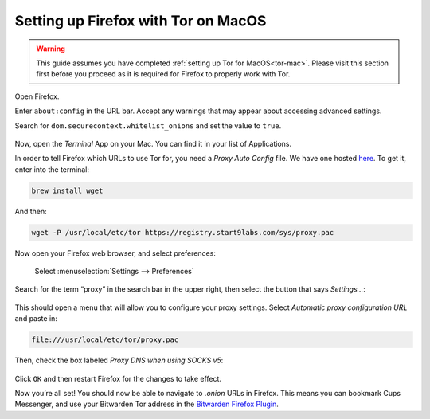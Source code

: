 .. _firefox-tor-mac:

************************************
Setting up Firefox with Tor on MacOS
************************************

.. warning::
  This guide assumes you have completed :ref:`setting up Tor for MacOS<tor-mac>`. Please visit this section first before you proceed as it is required for Firefox to properly work with Tor.

Open Firefox.

Enter ``about:config`` in the URL bar. Accept any warnings that may appear about accessing advanced settings.

Search for ``dom.securecontext.whitelist_onions`` and set the value to ``true``.

.. figure:: /_static/images/tor/firefox_whitelist.png
  :width: 80%
  :alt: Firefox whitelist onions screenshot

Now, open the `Terminal` App on your Mac. You can find it in your list of Applications.

In order to tell Firefox which URLs to use Tor for, you need a `Proxy Auto Config` file. We have one hosted `here <https://registry.start9labs.com/sys/proxy.pac>`_. To get it, enter into the terminal:

.. code-block::

  brew install wget

And then:

.. code-block::

  wget -P /usr/local/etc/tor https://registry.start9labs.com/sys/proxy.pac

Now open your Firefox web browser, and select preferences:

.. figure:: /_static/images/tor/firefox_preferences.png
  :width: 80%
  :alt: Firefox preferences screenshot

  Select :menuselection:`Settings --> Preferences`

Search for the term “proxy” in the search bar in the upper right, then select the button that says `Settings…`:

.. figure:: /_static/images/tor/firefox_search.png
  :width: 80%
  :alt: Firefox search screenshot

This should open a menu that will allow you to configure your proxy settings. Select `Automatic proxy configuration URL` and paste in:

.. code-block::

  file:///usr/local/etc/tor/proxy.pac

Then, check the box labeled `Proxy DNS when using SOCKS v5`:

.. figure:: /_static/images/tor/firefox_proxy.png
  :width: 80%
  :alt: Firefox proxy settings screenshot

Click ``OK`` and then restart Firefox for the changes to take effect.

Now you’re all set! You should now be able to navigate to `.onion` URLs in Firefox. This means you can bookmark Cups Messenger, and use your Bitwarden Tor address in the `Bitwarden Firefox Plugin <https://addons.mozilla.org/en-US/firefox/addon/bitwarden-password-manager/>`_.